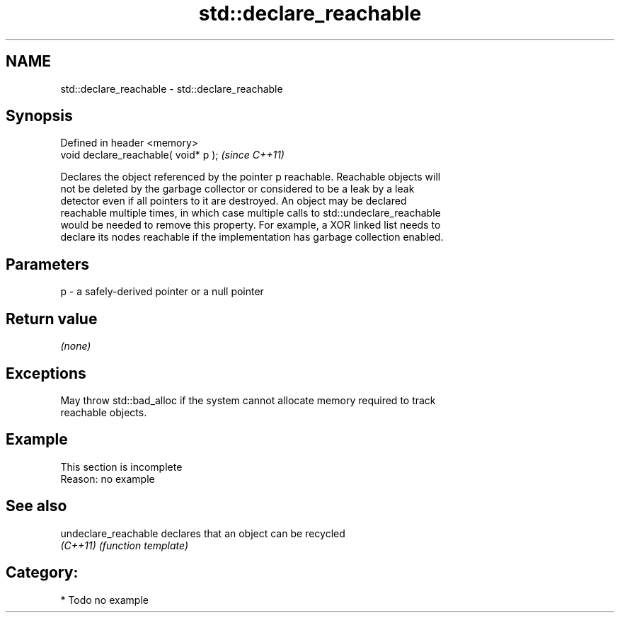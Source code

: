 .TH std::declare_reachable 3 "2018.03.28" "http://cppreference.com" "C++ Standard Libary"
.SH NAME
std::declare_reachable \- std::declare_reachable

.SH Synopsis
   Defined in header <memory>
   void declare_reachable( void* p );  \fI(since C++11)\fP

   Declares the object referenced by the pointer p reachable. Reachable objects will
   not be deleted by the garbage collector or considered to be a leak by a leak
   detector even if all pointers to it are destroyed. An object may be declared
   reachable multiple times, in which case multiple calls to std::undeclare_reachable
   would be needed to remove this property. For example, a XOR linked list needs to
   declare its nodes reachable if the implementation has garbage collection enabled.

.SH Parameters

   p - a safely-derived pointer or a null pointer

.SH Return value

   \fI(none)\fP

.SH Exceptions

   May throw std::bad_alloc if the system cannot allocate memory required to track
   reachable objects.

.SH Example

    This section is incomplete
    Reason: no example

.SH See also

   undeclare_reachable declares that an object can be recycled
   \fI(C++11)\fP             \fI(function template)\fP 

.SH Category:

     * Todo no example
